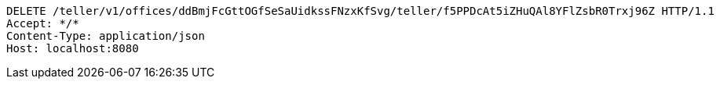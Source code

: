 [source,http,options="nowrap"]
----
DELETE /teller/v1/offices/ddBmjFcGttOGfSeSaUidkssFNzxKfSvg/teller/f5PPDcAt5iZHuQAl8YFlZsbR0Trxj96Z HTTP/1.1
Accept: */*
Content-Type: application/json
Host: localhost:8080

----